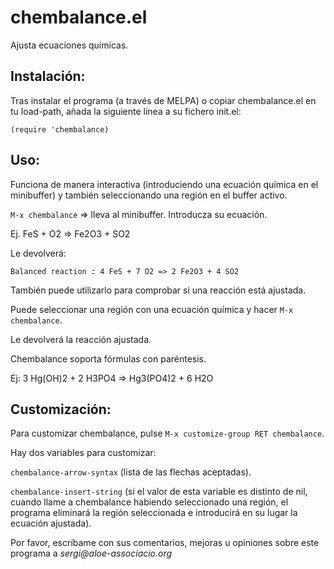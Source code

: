 * chembalance.el

Ajusta ecuaciones químicas.

** Instalación:

   Tras instalar el programa (a través de MELPA) o copiar
chembalance.el en tu load-path, añada la siguiente línea a su fichero init.el:

   ~(require 'chembalance)~


** Uso:

   Funciona de manera interactiva (introduciendo una ecuación química
en el minibuffer) y también seleccionando una región en el buffer activo.

~M-x chembalance~ => lleva al minibuffer. Introducza su ecuación.

Ej.  FeS + O2 => Fe2O3 + SO2

Le devolverá:

~Balanced reaction : 4 FeS + 7 O2 => 2 Fe2O3 + 4 SO2~

También puede utilizarlo para comprobar si una reacción está ajustada.

Puede seleccionar una región con una ecuación química y hacer ~M-x chembalance~.

Le devolverá la reacción ajustada.

Chembalance soporta fórmulas con paréntesis.

Ej: 3 Hg(OH)2 + 2 H3PO4 => Hg3(PO4)2 + 6 H2O


** Customización:

Para customizar chembalance, pulse ~M-x customize-group RET chembalance~.

Hay dos variables para customizar:

~chembalance-arrow-syntax~ (lista de las flechas aceptadas).

~chembalance-insert-string~ (si el valor de esta variable es distinto de
nil, cuando llame a chembalance habiendo seleccionado una región, el
programa eliminará la región seleccionada e introducirá en su lugar la
ecuación ajustada).

Por favor, escríbame con sus comentarios, mejoras u opiniones sobre
este programa a [[sergi@aloe-associacio.org]]
